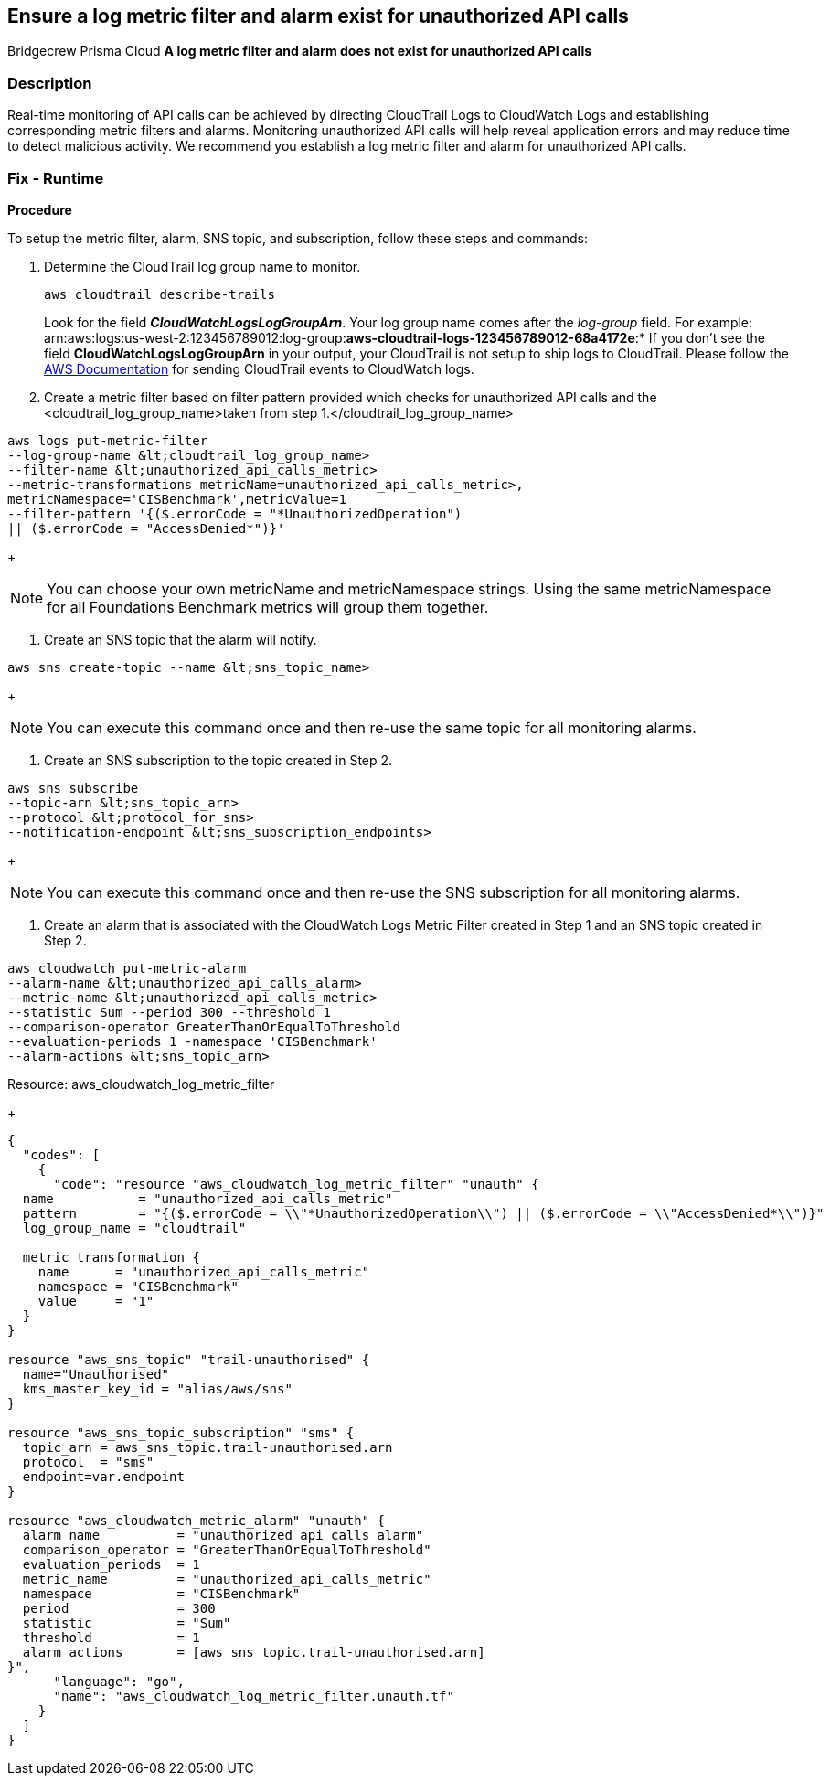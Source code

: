 == Ensure a log metric filter and alarm exist for unauthorized API calls
Bridgecrew
Prisma Cloud
*A log metric filter and alarm does not exist for unauthorized API calls* 



=== Description 


Real-time monitoring of API calls can be achieved by directing CloudTrail Logs to CloudWatch Logs and establishing corresponding metric filters and alarms.
Monitoring unauthorized API calls will help reveal application errors and may reduce time to detect malicious activity.
We recommend you establish a log metric filter and alarm for unauthorized API calls.

=== Fix - Runtime


*Procedure* 


To setup the metric filter, alarm, SNS topic, and subscription, follow these steps and commands:

. Determine the CloudTrail log group name to monitor.
+
[,bash]
----
aws cloudtrail describe-trails
----
Look for the field *_CloudWatchLogsLogGroupArn_*.
Your log group name comes after the _log-group_ field.
For example:
arn:aws:logs:us-west-2:123456789012:log-group:**aws-cloudtrail-logs-123456789012-68a4172e**:*
If you don't see the field *CloudWatchLogsLogGroupArn* in your output, your CloudTrail is not setup to ship logs to CloudTrail.
Please follow the https://docs.aws.amazon.com/awscloudtrail/latest/userguide/send-cloudtrail-events-to-cloudwatch-logs.html[AWS Documentation] for sending CloudTrail events to CloudWatch logs.

. Create a metric filter based on filter pattern provided which checks for unauthorized API calls and the +++&lt;cloudtrail_log_group_name>+++taken from step 1.+++&lt;/cloudtrail_log_group_name>+++
[,bash]
----
aws logs put-metric-filter
--log-group-name &lt;cloudtrail_log_group_name>
--filter-name &lt;unauthorized_api_calls_metric>
--metric-transformations metricName=unauthorized_api_calls_metric>,
metricNamespace='CISBenchmark',metricValue=1
--filter-pattern '{($.errorCode = "*UnauthorizedOperation")
|| ($.errorCode = "AccessDenied*")}'
----
+
[NOTE]
====
You can choose your own metricName and metricNamespace strings. Using the same metricNamespace for all Foundations Benchmark metrics will group them together.
====

. Create an SNS topic that the alarm will notify.
[,bash]
----
aws sns create-topic --name &lt;sns_topic_name>
----
+
[NOTE]
====
You can execute this command once and then re-use the same topic for all monitoring alarms.
====

. Create an SNS subscription to the topic created in Step 2.
[,bash]
----
aws sns subscribe
--topic-arn &lt;sns_topic_arn>
--protocol &lt;protocol_for_sns>
--notification-endpoint &lt;sns_subscription_endpoints>
----
+
[NOTE]
====
You can execute this command once and then re-use the SNS subscription for all monitoring alarms.
====

. Create an alarm that is associated with the CloudWatch Logs Metric Filter created in Step 1 and an SNS topic created in Step 2.
[,bash]
----
aws cloudwatch put-metric-alarm
--alarm-name &lt;unauthorized_api_calls_alarm>
--metric-name &lt;unauthorized_api_calls_metric>
--statistic Sum --period 300 --threshold 1
--comparison-operator GreaterThanOrEqualToThreshold
--evaluation-periods 1 -namespace 'CISBenchmark'
--alarm-actions &lt;sns_topic_arn>
----
[block:api-header] {   "title": "Fix - Buildtime" } [/block]
Resource: aws_cloudwatch_log_metric_filter
+

[source,go]
----
{
  "codes": [
    {
      "code": "resource "aws_cloudwatch_log_metric_filter" "unauth" {
  name           = "unauthorized_api_calls_metric"
  pattern        = "{($.errorCode = \\"*UnauthorizedOperation\\") || ($.errorCode = \\"AccessDenied*\\")}"
  log_group_name = "cloudtrail"

  metric_transformation {
    name      = "unauthorized_api_calls_metric"
    namespace = "CISBenchmark"
    value     = "1"
  }
}

resource "aws_sns_topic" "trail-unauthorised" {
  name="Unauthorised"
  kms_master_key_id = "alias/aws/sns"
}

resource "aws_sns_topic_subscription" "sms" {
  topic_arn = aws_sns_topic.trail-unauthorised.arn
  protocol  = "sms"
  endpoint=var.endpoint
}

resource "aws_cloudwatch_metric_alarm" "unauth" {
  alarm_name          = "unauthorized_api_calls_alarm"
  comparison_operator = "GreaterThanOrEqualToThreshold"
  evaluation_periods  = 1
  metric_name         = "unauthorized_api_calls_metric"
  namespace           = "CISBenchmark"
  period              = 300
  statistic           = "Sum"
  threshold           = 1
  alarm_actions       = [aws_sns_topic.trail-unauthorised.arn]
}",
      "language": "go",
      "name": "aws_cloudwatch_log_metric_filter.unauth.tf"
    }
  ]
}
----
